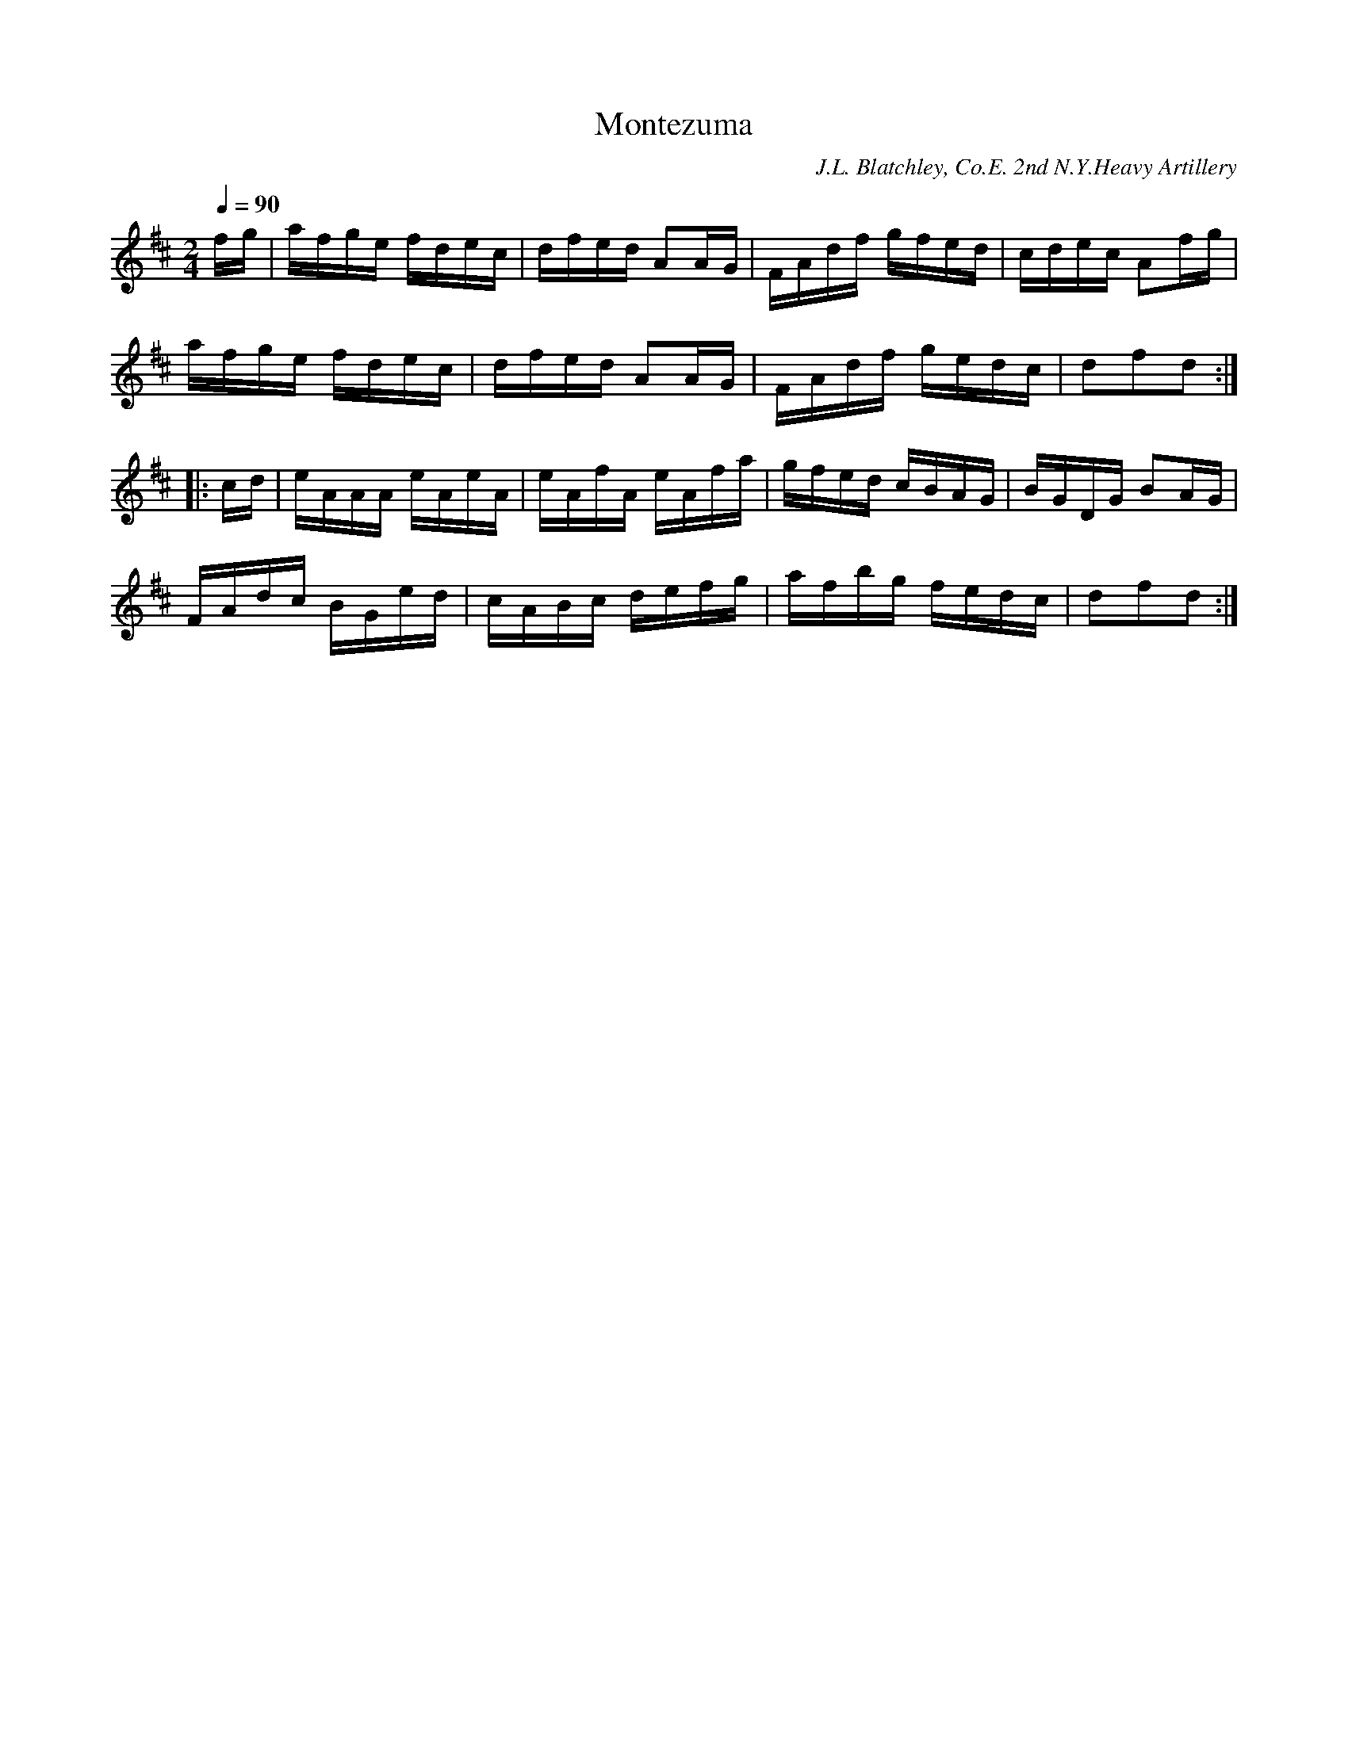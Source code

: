 X:88
T:Montezuma
B:American Veteran Fifer #88
C:J.L. Blatchley, Co.E. 2nd N.Y.Heavy Artillery
M:2/4
L:1/16
Q:1/4=90
K:D t=8
fg | afge fdec | dfed A2AG | FAdf gfed | cdec A2fg |
afge fdec | dfed A2AG | FAdf gedc | d2f2d2 ::
|: cd | eAAA eAeA | eAfA eAfa | gfed cBAG | BGDG B2AG |
FAdc BGed | cABc defg | afbg fedc | d2f2d2 :|
